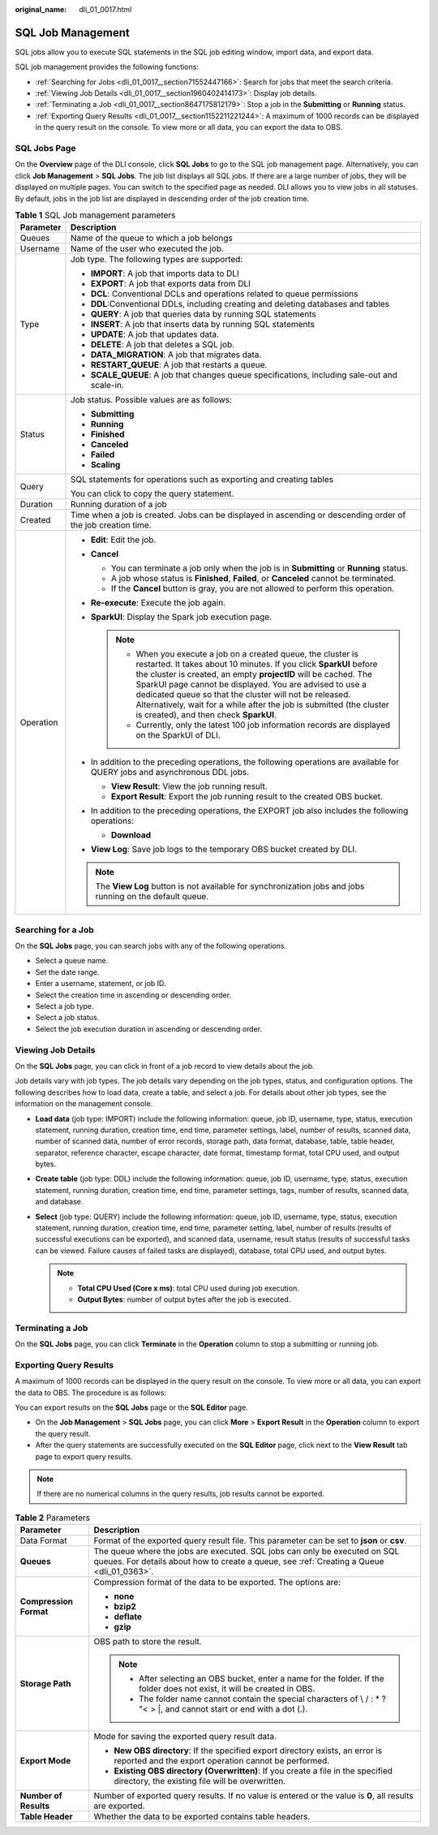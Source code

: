 :original_name: dli_01_0017.html

.. _dli_01_0017:

SQL Job Management
==================

SQL jobs allow you to execute SQL statements in the SQL job editing window, import data, and export data.

SQL job management provides the following functions:

-  :ref:`Searching for Jobs <dli_01_0017__section71552447166>`: Search for jobs that meet the search criteria.
-  :ref:`Viewing Job Details <dli_01_0017__section1960402414173>`: Display job details.
-  :ref:`Terminating a Job <dli_01_0017__section8647175812179>`: Stop a job in the **Submitting** or **Running** status.
-  :ref:`Exporting Query Results <dli_01_0017__section1152211221244>`: A maximum of 1000 records can be displayed in the query result on the console. To view more or all data, you can export the data to OBS.

SQL Jobs Page
-------------

On the **Overview** page of the DLI console, click **SQL Jobs** to go to the SQL job management page. Alternatively, you can click **Job Management** > **SQL Jobs**. The job list displays all SQL jobs. If there are a large number of jobs, they will be displayed on multiple pages. You can switch to the specified page as needed. DLI allows you to view jobs in all statuses. By default, jobs in the job list are displayed in descending order of the job creation time.

.. table:: **Table 1** SQL Job management parameters

   +-----------------------------------+---------------------------------------------------------------------------------------------------------------------------------------------------------------------------------------------------------------------------------------------------------------------------------------------------------------------------------------------------------------------------------------------------------------------------------------------------+
   | Parameter                         | Description                                                                                                                                                                                                                                                                                                                                                                                                                                       |
   +===================================+===================================================================================================================================================================================================================================================================================================================================================================================================================================================+
   | Queues                            | Name of the queue to which a job belongs                                                                                                                                                                                                                                                                                                                                                                                                          |
   +-----------------------------------+---------------------------------------------------------------------------------------------------------------------------------------------------------------------------------------------------------------------------------------------------------------------------------------------------------------------------------------------------------------------------------------------------------------------------------------------------+
   | Username                          | Name of the user who executed the job.                                                                                                                                                                                                                                                                                                                                                                                                            |
   +-----------------------------------+---------------------------------------------------------------------------------------------------------------------------------------------------------------------------------------------------------------------------------------------------------------------------------------------------------------------------------------------------------------------------------------------------------------------------------------------------+
   | Type                              | Job type. The following types are supported:                                                                                                                                                                                                                                                                                                                                                                                                      |
   |                                   |                                                                                                                                                                                                                                                                                                                                                                                                                                                   |
   |                                   | -  **IMPORT**: A job that imports data to DLI                                                                                                                                                                                                                                                                                                                                                                                                     |
   |                                   | -  **EXPORT**: A job that exports data from DLI                                                                                                                                                                                                                                                                                                                                                                                                   |
   |                                   | -  **DCL**: Conventional DCLs and operations related to queue permissions                                                                                                                                                                                                                                                                                                                                                                         |
   |                                   | -  **DDL**:Conventional DDLs, including creating and deleting databases and tables                                                                                                                                                                                                                                                                                                                                                                |
   |                                   | -  **QUERY**: A job that queries data by running SQL statements                                                                                                                                                                                                                                                                                                                                                                                   |
   |                                   | -  **INSERT**: A job that inserts data by running SQL statements                                                                                                                                                                                                                                                                                                                                                                                  |
   |                                   | -  **UPDATE**: A job that updates data.                                                                                                                                                                                                                                                                                                                                                                                                           |
   |                                   | -  **DELETE**: A job that deletes a SQL job.                                                                                                                                                                                                                                                                                                                                                                                                      |
   |                                   | -  **DATA_MIGRATION**: A job that migrates data.                                                                                                                                                                                                                                                                                                                                                                                                  |
   |                                   | -  **RESTART_QUEUE**: A job that restarts a queue.                                                                                                                                                                                                                                                                                                                                                                                                |
   |                                   | -  **SCALE_QUEUE**: A job that changes queue specifications, including sale-out and scale-in.                                                                                                                                                                                                                                                                                                                                                     |
   +-----------------------------------+---------------------------------------------------------------------------------------------------------------------------------------------------------------------------------------------------------------------------------------------------------------------------------------------------------------------------------------------------------------------------------------------------------------------------------------------------+
   | Status                            | Job status. Possible values are as follows:                                                                                                                                                                                                                                                                                                                                                                                                       |
   |                                   |                                                                                                                                                                                                                                                                                                                                                                                                                                                   |
   |                                   | -  **Submitting**                                                                                                                                                                                                                                                                                                                                                                                                                                 |
   |                                   | -  **Running**                                                                                                                                                                                                                                                                                                                                                                                                                                    |
   |                                   | -  **Finished**                                                                                                                                                                                                                                                                                                                                                                                                                                   |
   |                                   | -  **Canceled**                                                                                                                                                                                                                                                                                                                                                                                                                                   |
   |                                   | -  **Failed**                                                                                                                                                                                                                                                                                                                                                                                                                                     |
   |                                   | -  **Scaling**                                                                                                                                                                                                                                                                                                                                                                                                                                    |
   +-----------------------------------+---------------------------------------------------------------------------------------------------------------------------------------------------------------------------------------------------------------------------------------------------------------------------------------------------------------------------------------------------------------------------------------------------------------------------------------------------+
   | Query                             | SQL statements for operations such as exporting and creating tables                                                                                                                                                                                                                                                                                                                                                                               |
   |                                   |                                                                                                                                                                                                                                                                                                                                                                                                                                                   |
   |                                   | You can click |image1| to copy the query statement.                                                                                                                                                                                                                                                                                                                                                                                               |
   +-----------------------------------+---------------------------------------------------------------------------------------------------------------------------------------------------------------------------------------------------------------------------------------------------------------------------------------------------------------------------------------------------------------------------------------------------------------------------------------------------+
   | Duration                          | Running duration of a job                                                                                                                                                                                                                                                                                                                                                                                                                         |
   +-----------------------------------+---------------------------------------------------------------------------------------------------------------------------------------------------------------------------------------------------------------------------------------------------------------------------------------------------------------------------------------------------------------------------------------------------------------------------------------------------+
   | Created                           | Time when a job is created. Jobs can be displayed in ascending or descending order of the job creation time.                                                                                                                                                                                                                                                                                                                                      |
   +-----------------------------------+---------------------------------------------------------------------------------------------------------------------------------------------------------------------------------------------------------------------------------------------------------------------------------------------------------------------------------------------------------------------------------------------------------------------------------------------------+
   | Operation                         | -  **Edit**: Edit the job.                                                                                                                                                                                                                                                                                                                                                                                                                        |
   |                                   | -  **Cancel**                                                                                                                                                                                                                                                                                                                                                                                                                                     |
   |                                   |                                                                                                                                                                                                                                                                                                                                                                                                                                                   |
   |                                   |    -  You can terminate a job only when the job is in **Submitting** or **Running** status.                                                                                                                                                                                                                                                                                                                                                       |
   |                                   |    -  A job whose status is **Finished**, **Failed**, or **Canceled** cannot be terminated.                                                                                                                                                                                                                                                                                                                                                       |
   |                                   |    -  If the **Cancel** button is gray, you are not allowed to perform this operation.                                                                                                                                                                                                                                                                                                                                                            |
   |                                   |                                                                                                                                                                                                                                                                                                                                                                                                                                                   |
   |                                   | -  **Re-execute**: Execute the job again.                                                                                                                                                                                                                                                                                                                                                                                                         |
   |                                   | -  **SparkUI**: Display the Spark job execution page.                                                                                                                                                                                                                                                                                                                                                                                             |
   |                                   |                                                                                                                                                                                                                                                                                                                                                                                                                                                   |
   |                                   |    .. note::                                                                                                                                                                                                                                                                                                                                                                                                                                      |
   |                                   |                                                                                                                                                                                                                                                                                                                                                                                                                                                   |
   |                                   |       -  When you execute a job on a created queue, the cluster is restarted. It takes about 10 minutes. If you click **SparkUI** before the cluster is created, an empty **projectID** will be cached. The SparkUI page cannot be displayed. You are advised to use a dedicated queue so that the cluster will not be released. Alternatively, wait for a while after the job is submitted (the cluster is created), and then check **SparkUI**. |
   |                                   |       -  Currently, only the latest 100 job information records are displayed on the SparkUI of DLI.                                                                                                                                                                                                                                                                                                                                              |
   |                                   |                                                                                                                                                                                                                                                                                                                                                                                                                                                   |
   |                                   | -  In addition to the preceding operations, the following operations are available for QUERY jobs and asynchronous DDL jobs.                                                                                                                                                                                                                                                                                                                      |
   |                                   |                                                                                                                                                                                                                                                                                                                                                                                                                                                   |
   |                                   |    -  **View Result**: View the job running result.                                                                                                                                                                                                                                                                                                                                                                                               |
   |                                   |    -  **Export Result**: Export the job running result to the created OBS bucket.                                                                                                                                                                                                                                                                                                                                                                 |
   |                                   |                                                                                                                                                                                                                                                                                                                                                                                                                                                   |
   |                                   | -  In addition to the preceding operations, the EXPORT job also includes the following operations:                                                                                                                                                                                                                                                                                                                                                |
   |                                   |                                                                                                                                                                                                                                                                                                                                                                                                                                                   |
   |                                   |    -  **Download**                                                                                                                                                                                                                                                                                                                                                                                                                                |
   |                                   |                                                                                                                                                                                                                                                                                                                                                                                                                                                   |
   |                                   | -  **View Log**: Save job logs to the temporary OBS bucket created by DLI.                                                                                                                                                                                                                                                                                                                                                                        |
   |                                   |                                                                                                                                                                                                                                                                                                                                                                                                                                                   |
   |                                   | .. note::                                                                                                                                                                                                                                                                                                                                                                                                                                         |
   |                                   |                                                                                                                                                                                                                                                                                                                                                                                                                                                   |
   |                                   |    The **View Log** button is not available for synchronization jobs and jobs running on the default queue.                                                                                                                                                                                                                                                                                                                                       |
   +-----------------------------------+---------------------------------------------------------------------------------------------------------------------------------------------------------------------------------------------------------------------------------------------------------------------------------------------------------------------------------------------------------------------------------------------------------------------------------------------------+

.. _dli_01_0017__section71552447166:

Searching for a Job
-------------------

On the **SQL Jobs** page, you can search jobs with any of the following operations.

-  Select a queue name.
-  Set the date range.
-  Enter a username, statement, or job ID.
-  Select the creation time in ascending or descending order.
-  Select a job type.
-  Select a job status.
-  Select the job execution duration in ascending or descending order.

.. _dli_01_0017__section1960402414173:

Viewing Job Details
-------------------

On the **SQL Jobs** page, you can click |image2| in front of a job record to view details about the job.

Job details vary with job types. The job details vary depending on the job types, status, and configuration options. The following describes how to load data, create a table, and select a job. For details about other job types, see the information on the management console.

-  **Load data** (job type: IMPORT) include the following information: queue, job ID, username, type, status, execution statement, running duration, creation time, end time, parameter settings, label, number of results, scanned data, number of scanned data, number of error records, storage path, data format, database, table, table header, separator, reference character, escape character, date format, timestamp format, total CPU used, and output bytes.
-  **Create table** (job type: DDL) include the following information: queue, job ID, username, type, status, execution statement, running duration, creation time, end time, parameter settings, tags, number of results, scanned data, and database.
-  **Select** (job type: QUERY) include the following information: queue, job ID, username, type, status, execution statement, running duration, creation time, end time, parameter setting, label, number of results (results of successful executions can be exported), and scanned data, username, result status (results of successful tasks can be viewed. Failure causes of failed tasks are displayed), database, total CPU used, and output bytes.

   .. note::

      -  **Total CPU Used (Core x ms)**: total CPU used during job execution.
      -  **Output Bytes**: number of output bytes after the job is executed.

.. _dli_01_0017__section8647175812179:

Terminating a Job
-----------------

On the **SQL Jobs** page, you can click **Terminate** in the **Operation** column to stop a submitting or running job.

.. _dli_01_0017__section1152211221244:

Exporting Query Results
-----------------------

A maximum of 1000 records can be displayed in the query result on the console. To view more or all data, you can export the data to OBS. The procedure is as follows:

You can export results on the **SQL Jobs** page or the **SQL Editor** page.

-  On the **Job Management** > **SQL Jobs** page, you can click **More** > **Export Result** in the **Operation** column to export the query result.
-  After the query statements are successfully executed on the **SQL Editor** page, click |image3| next to the **View Result** tab page to export query results.

.. note::

   If there are no numerical columns in the query results, job results cannot be exported.

.. table:: **Table 2** Parameters

   +-----------------------------------+-------------------------------------------------------------------------------------------------------------------------------------------------------------------------+
   | Parameter                         | Description                                                                                                                                                             |
   +===================================+=========================================================================================================================================================================+
   | Data Format                       | Format of the exported query result file. This parameter can be set to **json** or **csv**.                                                                             |
   +-----------------------------------+-------------------------------------------------------------------------------------------------------------------------------------------------------------------------+
   | **Queues**                        | The queue where the jobs are executed. SQL jobs can only be executed on SQL queues. For details about how to create a queue, see :ref:`Creating a Queue <dli_01_0363>`. |
   +-----------------------------------+-------------------------------------------------------------------------------------------------------------------------------------------------------------------------+
   | **Compression Format**            | Compression format of the data to be exported. The options are:                                                                                                         |
   |                                   |                                                                                                                                                                         |
   |                                   | -  **none**                                                                                                                                                             |
   |                                   | -  **bzip2**                                                                                                                                                            |
   |                                   | -  **deflate**                                                                                                                                                          |
   |                                   | -  **gzip**                                                                                                                                                             |
   +-----------------------------------+-------------------------------------------------------------------------------------------------------------------------------------------------------------------------+
   | **Storage Path**                  | OBS path to store the result.                                                                                                                                           |
   |                                   |                                                                                                                                                                         |
   |                                   | .. note::                                                                                                                                                               |
   |                                   |                                                                                                                                                                         |
   |                                   |    -  After selecting an OBS bucket, enter a name for the folder. If the folder does not exist, it will be created in OBS.                                              |
   |                                   |    -  The folder name cannot contain the special characters of \\ / : \* ? "< > \|, and cannot start or end with a dot (.).                                             |
   +-----------------------------------+-------------------------------------------------------------------------------------------------------------------------------------------------------------------------+
   | **Export Mode**                   | Mode for saving the exported query result data.                                                                                                                         |
   |                                   |                                                                                                                                                                         |
   |                                   | -  **New OBS directory**: If the specified export directory exists, an error is reported and the export operation cannot be performed.                                  |
   |                                   | -  **Existing OBS directory (Overwritten)**: If you create a file in the specified directory, the existing file will be overwritten.                                    |
   +-----------------------------------+-------------------------------------------------------------------------------------------------------------------------------------------------------------------------+
   | **Number of Results**             | Number of exported query results. If no value is entered or the value is **0**, all results are exported.                                                               |
   +-----------------------------------+-------------------------------------------------------------------------------------------------------------------------------------------------------------------------+
   | **Table Header**                  | Whether the data to be exported contains table headers.                                                                                                                 |
   +-----------------------------------+-------------------------------------------------------------------------------------------------------------------------------------------------------------------------+

.. |image1| image:: /_static/images/en-us_image_0000001209671182.png
.. |image2| image:: /_static/images/en-us_image_0206789824.png
.. |image3| image:: /_static/images/en-us_image_0000001835430521.png
